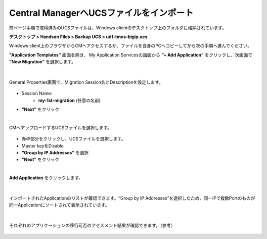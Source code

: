 Central ManagerへUCSファイルをインポート
======================================

前ページ手順で取得済みのUCSファイルは、Windows clientのデスクトップ上のフォルダに格納されています。

**デスクトップ > Handson Files > Backup UCS > udf-tmos-bigip.ucs**

.. note::

Windows client上のブラウザからCMへアクセスするか、ファイルを自身のPCへコピーしてから次の手順へ進んでください。


**"Application Templates"** 画面を開き、
My Application Servicesの画面から **”+ Add Application”** をクリックし、次画面で **”New Migration”** を選択します。

.. figure:: images/c10-m2-1.png
   :scale: 40%
   :align: center

.. figure:: images/c10-m2-2.png
   :scale: 50%
   :align: center

|
General Properties画面で、Migration Session名とDescriptionを設定します。

.. figure:: images/c10-m2-3.png
   :scale: 50%
   :align: center

- Session Name:
   - **my-1st-migration** (任意の名前)
- **"Next"** をクリック


|
CMへアップロードするUCSファイルを選択します。

.. figure:: images/c10-m2-4.png
   :scale: 50%
   :align: center

- 赤枠部分をクリックし、UCSファイルを選択します。
- Master keyをDisable
- **“Group by IP Addresses”** を選択
- **"Next"** をクリック


|
**Add Application** をクリックします。

.. figure:: images/c10-m2-5.png
   :scale: 70%
   :align: center


|
インポートされたApplicationのリストが確認できます。“Group by IP Addresses”を選択したため、同一IPで複数Portのものが同一Applicationにソートされて表示されています。

.. figure:: images/c10-m2-6.png
   :scale: 50%
   :align: center


|
それぞれのアプリケーションの移行可否のアセスメント結果が確認できます。（参考）

.. figure:: images/c10-m2-7.png
   :scale: 30%
   :align: center

.. figure:: images/c10-m2-8.png
   :scale: 40%
   :align: center
